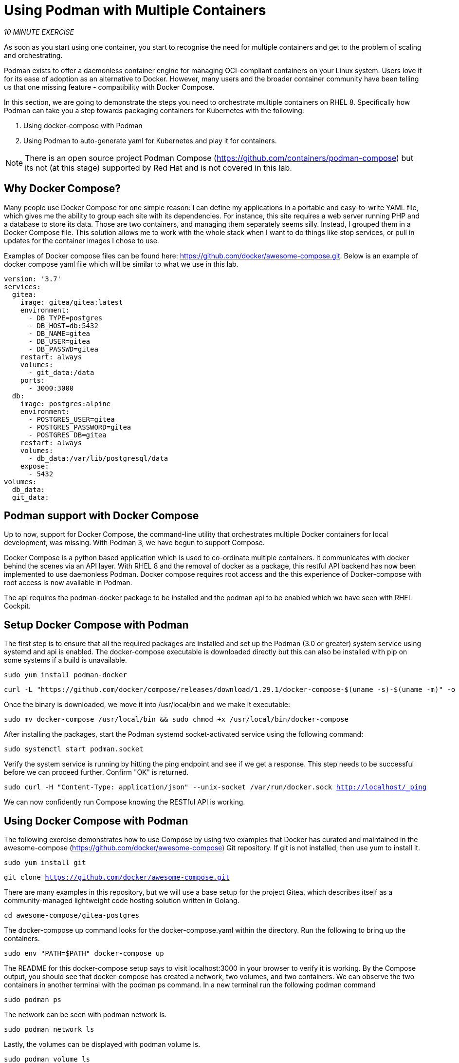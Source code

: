 :markup-in-source: verbatim,attributes,quotes
:USER_ID: %USER_ID%
:WORKSHOP_GIT_REPO: %WORKSHOP_GIT_REPO%
:WORKSHOP_GIT_REF: %WORKSHOP_GIT_REF%

= Using Podman with Multiple Containers
:navtitle: Using Podman with Multiple Containers
:description: Introduction to Containers, Container Security and Container Tools including Podman and Buildah
:keywords: docker, podman, buildah, skopeo, security, secure containers, containers, Red Hat, RHEL, Linux, Containerization, cloud, build a container, workshop, cloud native, openshift

_10 MINUTE EXERCISE_

As soon as you start using one container, you start to recognise the need for multiple containers and get to the problem of scaling and orchestrating.

Podman exists to offer a daemonless container engine for managing OCI-compliant containers on your Linux system. Users love it for its ease of adoption as an alternative to Docker. However, many users and the broader container community have been telling us that one missing feature - compatibility with Docker Compose.

In this section, we are going to demonstrate the steps you need to orchestrate multiple containers on RHEL 8. Specifically how Podman can take you a step towards packaging containers for Kubernetes with the following:

. Using docker-compose with Podman
. Using Podman to auto-generate yaml for Kubernetes and play it for containers.

[NOTE]
====
There is an open source project Podman Compose (https://github.com/containers/podman-compose) but its not (at this stage) supported by Red Hat and is not covered in this lab.
====

== Why Docker Compose?
Many people use Docker Compose for one simple reason: I can define my applications in a portable and easy-to-write YAML file, which gives me the ability to group each site with its dependencies.
For instance, this site requires a web server running PHP and a database to store its data. Those are two containers, and managing them separately seems silly.
Instead, I grouped them in a Docker Compose file. This solution allows me to work with the whole stack when I want to do things like stop services, or pull in updates for the container images I chose to use.

Examples of Docker compose files can be found here: https://github.com/docker/awesome-compose.git. Below is an example of docker compose yaml file which will be similar to what we use in this lab.
----
version: '3.7'
services:
  gitea:
    image: gitea/gitea:latest
    environment:
      - DB_TYPE=postgres
      - DB_HOST=db:5432
      - DB_NAME=gitea
      - DB_USER=gitea
      - DB_PASSWD=gitea
    restart: always
    volumes:
      - git_data:/data
    ports:
      - 3000:3000
  db:
    image: postgres:alpine
    environment:
      - POSTGRES_USER=gitea
      - POSTGRES_PASSWORD=gitea
      - POSTGRES_DB=gitea
    restart: always
    volumes:
      - db_data:/var/lib/postgresql/data
    expose:
      - 5432
volumes:
  db_data:
  git_data:
----

== Podman support with Docker Compose
Up to now, support for Docker Compose, the command-line utility that orchestrates multiple Docker containers for local development, was missing. With Podman 3, we have begun to support Compose.

Docker Compose is a python based application which is used to co-ordinate multiple containers. It communicates with docker behind the scenes via an API layer. With RHEL 8 and the removal of docker as a package,
this restful API backend has now been implemented to use daemonless Podman. Docker compose requires root access and the this experience of Docker-compose with root access is now available in Podman.

The api requires the podman-docker package to be installed and the podman api to be enabled which we have seen with RHEL Cockpit.

== Setup Docker Compose with Podman

The first step is to ensure that all the required packages are installed and set up the Podman (3.0 or greater) system service using systemd and api is enabled. The docker-compose executable is downloaded directly but this can also be installed with pip on some systems if a build is unavailable.

[.console-input]
[source,bash,subs="+macros,+attributes"]
----
sudo yum install podman-docker
----
[.console-input]
[source,bash,subs="+macros,+attributes"]
----
curl -L "https://github.com/docker/compose/releases/download/1.29.1/docker-compose-$(uname -s)-$(uname -m)" -o docker-compose
----

Once the binary is downloaded, we move it into /usr/local/bin and we make it executable:
[.console-input]
[source,bash,subs="+macros,+attributes"]
----
sudo mv docker-compose /usr/local/bin && sudo chmod +x /usr/local/bin/docker-compose
----

After installing the packages, start the Podman systemd socket-activated service using the following command:
[.console-input]
[source,bash,subs="+macros,+attributes"]
----
sudo systemctl start podman.socket
----

Verify the system service is running by hitting the ping endpoint and see if we get a response. This step needs to be successful before we can proceed further. Confirm "OK" is returned.
[.console-input]
[source,bash,subs="+macros,+attributes"]
----
sudo curl -H "Content-Type: application/json" --unix-socket /var/run/docker.sock http://localhost/_ping
----
We can now confidently run Compose knowing the RESTful API is working.

== Using Docker Compose with Podman

The following exercise demonstrates how to use Compose by using two examples that Docker has curated and maintained
in the awesome-compose (https://github.com/docker/awesome-compose) Git repository. If git is not installed, then use yum to install it.
[.console-input]
[source,bash,subs="+macros,+attributes"]
----
sudo yum install git
----
[.console-input]
[source,bash,subs="+macros,+attributes"]
----
git clone https://github.com/docker/awesome-compose.git
----

There are many examples in this repository, but we will use a base setup for the project Gitea, which describes itself as a community-managed lightweight code hosting solution written in Golang.
[.console-input]
[source,bash,subs="+macros,+attributes"]
----
cd awesome-compose/gitea-postgres
----

The docker-compose up command looks for the docker-compose.yaml within the directory. Run the following to bring up the containers.
[.console-input]
[source,bash,subs="+macros,+attributes"]
----
sudo env "PATH=$PATH" docker-compose up
----

The README for this docker-compose setup says to visit localhost:3000 in your browser to verify it is working.
By the Compose output, you should see that docker-compose has created a network, two volumes, and two containers. We can observe the two containers in another terminal with the podman ps command.
In a new terminal run the following podman command
[.console-input]
[source,bash,subs="+macros,+attributes"]
----
sudo podman ps
----

The network can be seen with podman network ls.
[.console-input]
[source,bash,subs="+macros,+attributes"]
----
sudo podman network ls
----

Lastly, the volumes can be displayed with podman volume ls.
[.console-input]
[source,bash,subs="+macros,+attributes"]
----
sudo podman volume ls
----

To bring down the Docker Compose containers, we just need to interrupt docker-compose with a Ctrl+C.
----
^CGracefully stopping... (press Ctrl+C again to force)
Stopping gitea-postgres_gitea_1 ... done
Stopping gitea-postgres_db_1    ... done
$
----


== Using Podman to bridge to Kubernetes

In this exercise we will look out how Podman can provide a bridge to Kubernetes by generating or using kubernetes based yaml files rather than Docker compose yaml files.
With Docker and Podman we have been running containers so far, but with this step we will use "pods" which are the  lowest schedulable unit in kubernetes. Pods can container
one or more containers.

Podman pods are similiar to kubernetes pods in the sense that they can contain one or more containers at a time. With podman play command, you can import kubernetes pod definitions in yaml format.

image::podman-pod-architecture.png[Gitea!]

Every Podman pod includes an "infra" container. Its purpose is to hold the namespaces associated but it does nothing, but go to sleep. Its purpose is to hold the namespaces associated with the pod and allow podman
to connect other containers to the pod.  This allows you to start and stop containers within the POD and the pod will stay running, where as if the primary container
controlled the pod, this would not be possible.

With our previous docker compose file run docker-compose and find the container names which are running.
[.console-input]
[source,bash,subs="+macros,+attributes"]
----
sudo env "PATH=$PATH" docker-compose up
----
In a new terminal run the following podman command
[.console-input]
[source,bash,subs="+macros,+attributes"]
----
sudo podman ps
----
----
[student2@ansible-1 ~]$ sudo podman ps
CONTAINER ID  IMAGE                              COMMAND               CREATED         STATUS             PORTS                   NAMES
7997ea39059d  docker.io/library/postgres:alpine  postgres              7 hours ago     Up 28 seconds ago                          gitea-postgres_db_1
6a5500ebf45e  docker.io/gitea/gitea:latest       /bin/s6-svscan /e...  28 seconds ago  Up 28 seconds ago  0.0.0.0:3000->3000/tcp  gitea-postgres_gitea_1
----
Now we have two containers running. Lets export the kuubernetes yaml associated, replace gitea-postgres_db_1 and gitea-postgres_gitea_1 with names
[.console-input]
[source,bash,subs="+macros,+attributes"]
----
sudo podman generate kube gitea-postgres_db_1 > gitea-postgres_db.yml
----
[.console-input]
[source,bash,subs="+macros,+attributes"]
----
sudo podman generate kube gitea-postgres_gitea_1 > gitea-postgres_gitea.yml
----

Take a look at the files generated to familiarise what has been generated
----
# Generation of Kubernetes YAML is still under development!
#
# Save the output of this file and use kubectl create -f to import
# it into Kubernetes.
#
# Created with podman-3.0.2-dev
apiVersion: v1
kind: Pod
metadata:
  creationTimestamp: "2021-06-17T01:01:28Z"
  labels:
    app: gitea-postgresdb1
  name: gitea-postgresdb1
spec:
  containers:
  - args:
    - postgres
    command:
    - docker-entrypoint.sh
    env:
    - name: PATH
      value: /usr/local/sbin:/usr/local/bin:/usr/sbin:/usr/bin:/sbin:/bin
    - name: TERM
      value: xterm
    - name: container
      value: podman
    - name: LANG
      value: en_US.utf8
    - name: PG_MAJOR
      value: "13"
    - name: PGDATA
      value: /var/lib/postgresql/data
    - name: POSTGRES_PASSWORD
      value: gitea
    - name: PG_VERSION
      value: "13.3"
    - name: PG_SHA256
      value: 3cd9454fa8c7a6255b6743b767700925ead1b9ab0d7a0f9dcb1151010f8eb4a1
    - name: POSTGRES_USER
      value: gitea
    - name: POSTGRES_DB
      value: gitea
    image: docker.io/library/postgres:alpine
    name: gitea-postgresdb1
    resources: {}
    securityContext:
      allowPrivilegeEscalation: true
      capabilities:
        drop:
        - CAP_MKNOD
        - CAP_AUDIT_WRITE
      privileged: false
      readOnlyRootFilesystem: false
      seLinuxOptions: {}
    workingDir: /
  dnsConfig: {}
status: {}
----
----
# Generation of Kubernetes YAML is still under development!
#
# Save the output of this file and use kubectl create -f to import
# it into Kubernetes.
#
# Created with podman-3.0.2-dev
apiVersion: v1
kind: Pod
metadata:
  creationTimestamp: "2021-06-17T01:01:34Z"
  labels:
    app: gitea-postgresgitea1
  name: gitea-postgresgitea1
spec:
  containers:
  - args:
    - /bin/s6-svscan
    - /etc/s6
    command:
    - /usr/bin/entrypoint
    env:
    - name: PATH
      value: /usr/local/sbin:/usr/local/bin:/usr/sbin:/usr/bin:/sbin:/bin
    - name: TERM
      value: xterm
    - name: container
      value: podman
    - name: GITEA_CUSTOM
      value: /data/gitea
    - name: DB_NAME
      value: gitea
    - name: DB_USER
      value: gitea
    - name: DB_PASSWD
      value: gitea
    - name: USER
      value: git
    - name: DB_TYPE
      value: postgres
    - name: DB_HOST
      value: db:5432
    image: docker.io/gitea/gitea:latest
    name: gitea-postgresgitea1
    ports:
    - containerPort: 3000
      hostPort: 3000
      protocol: TCP
    resources: {}
    securityContext:
      allowPrivilegeEscalation: true
      capabilities:
        drop:
        - CAP_MKNOD
        - CAP_AUDIT_WRITE
      privileged: false
      readOnlyRootFilesystem: false
      seLinuxOptions: {}
    workingDir: /
  dnsConfig: {}
status: {}
----

Now stop the gitea process by stopping the docker compose or using podman stop on both containers.
To bring down the Docker Compose containers, we just need to interrupt docker-compose with a Ctrl+C.
----
^CGracefully stopping... (press Ctrl+C again to force)
Stopping gitea-postgres_gitea_1 ... done
Stopping gitea-postgres_db_1    ... done
$
----

So lets now run the gitea process as a pod with 2 containers rather than the docker compose file. The following file has been created on from the generated yaml file by podman on both containers.
[.console-input]
[source,bash,subs="+macros,+attributes"]
----
cat <<EOF > gitea_pod.yml
# Generation of Kubernetes YAML is still under development!
#
# Save the output of this file and use kubectl create -f to import
# it into Kubernetes.
#
# Created with podman-3.0.2-dev
apiVersion: v1
kind: Pod
metadata:
  creationTimestamp: "2021-06-17T01:01:28Z"
  labels:
    app: gitea-postgresdb1
  name: gitea-postgresdb1
spec:
  containers:
  - args:
    - /bin/s6-svscan
    - /etc/s6
    command:
    - /usr/bin/entrypoint
    env:
    - name: PATH
      value: /usr/local/sbin:/usr/local/bin:/usr/sbin:/usr/bin:/sbin:/bin
    - name: TERM
      value: xterm
    - name: container
      value: podman
    - name: GITEA_CUSTOM
      value: /data/gitea
    - name: DB_NAME
      value: gitea
    - name: DB_USER
      value: gitea
    - name: DB_PASSWD
      value: gitea
    - name: USER
      value: git
    - name: DB_TYPE
      value: postgres
    - name: DB_HOST
      value: localhost:5432
    image: docker.io/gitea/gitea:latest
    name: gitea-postgresgitea1
    ports:
    - containerPort: 3000
      hostPort: 3000
      protocol: TCP
    resources: {}
    securityContext:
      allowPrivilegeEscalation: true
      capabilities:
        drop:
        - CAP_MKNOD
        - CAP_AUDIT_WRITE
      privileged: false
      readOnlyRootFilesystem: false
      seLinuxOptions: {}
    workingDir: /
  - args:
    - postgres
    command:
    - docker-entrypoint.sh
    env:
    - name: PATH
      value: /usr/local/sbin:/usr/local/bin:/usr/sbin:/usr/bin:/sbin:/bin
    - name: TERM
      value: xterm
    - name: container
      value: podman
    - name: LANG
      value: en_US.utf8
    - name: PG_MAJOR
      value: "13"
    - name: PGDATA
      value: /var/lib/postgresql/data
    - name: POSTGRES_PASSWORD
      value: gitea
    - name: PG_VERSION
      value: "13.3"
    - name: PG_SHA256
      value: 3cd9454fa8c7a6255b6743b767700925ead1b9ab0d7a0f9dcb1151010f8eb4a1
    - name: POSTGRES_USER
      value: gitea
    - name: POSTGRES_DB
      value: gitea
    image: docker.io/library/postgres:alpine
    name: gitea-postgresdb1
    ports:
    - containerPort: 5432
      hostPort: 5432
      protocol: TCP
    resources: {}
    securityContext:
      allowPrivilegeEscalation: true
      capabilities:
        drop:
        - CAP_MKNOD
        - CAP_AUDIT_WRITE
      privileged: false
      readOnlyRootFilesystem: false
      seLinuxOptions: {}
    workingDir: /
  dnsConfig: {}
status: {}
EOF
----
Copy the above and save it to gitea_pod.yml


podman play kube will read in a structured file of Kubernetes YAML. It will then recreate the containers, pods or volumes described in the YAML.
[.console-input]
[source,bash,subs="+macros,+attributes"]
----
sudo podman play kube gitea_pod.yml
----

Navigate to localhost:3000 in your local browser and check the gitea is now running now in a pod rather than through Docker compose.

image::gitea.png[Gitea!]

We can list the pods using podman pod ls or podman pod list command:
[.console-input]
[source,bash,subs="+macros,+attributes"]
----
sudo podman pod list
----

Congratulations you have now completed this task and understood how Podman can support multiple containers.

== Further examples using pods with Podman

Take a look at the help and the options you get with podman pod command.
----
sudo podman pod --help
----

If you need to rsh into a pod you can always use this command
----
sudo podman exec -it <pod_id/name> /bin/bash
----
The following commands are useful to understand and try with your new pod running.
----
sudo podman pod stop <pod_name>
sudo podman pod rm <pod_name>
sudo podman pod create -n my-app -p <port>:<port>
----

Example wordpress site - Create a pod manually and add 2 containers
----
#create pod and add maridb container in one go
sudo podman run \
-d --restart=always --pod new:wpapp_pod \
-e MYSQL_ROOT_PASSWORD="myrootpass" \
-e MYSQL_DATABASE="wp-db" \
-e MYSQL_USER="wp-user" \
 -e MYSQL_PASSWORD="w0rdpr3ss" \
 -p 9080:80 \
 --name=wptest-db mariadb

# add wordpress container to pod wpapp_pod
sudo podman run \
 -d --restart=always --pod=wpapp_pod \
 -e WORDPRESS_DB_NAME="wp-db" \
 -e WORDPRESS_DB_USER="wp-user" \
 -e WORDPRESS_DB_PASSWORD="w0rdpr3ss" \
 -e WORDPRESS_DB_HOST="127.0.0.1" \
 --name wptest-web wordpress

----

== Running in OpenShift

The generated yaml here is still in an early phase but it can provide you the basis to develop your yaml when migrating from Docker to Kubernetes. Note we have generated yaml for
a Pod and typically you may want to build yaml for Deployment/ConfigMap/Secret etc.
You can stil try to apply this yaml and get a running Pod in OpenShift, but may need some tweaks which we found like removing the "seLinuxOptions" line.

In the next section you will use OpenShift. Outside of this lab you are welcome to sign up for a free Developer sandbox environment.
https://developers.redhat.com/developer-sandbox/activities/get-started-with-your-developer-sandbox
[NOTE]
If you are trying to deploy in the sandbox from docker.io container registry , there can be errors if docker pull limits are reached due to the popularity of the sandboxes. In this case you can adjust the image in the yaml to the following

== Wrap up
The Red Hat engineers have taken a step towards suupport of Docker compose with Podman. It has been a Minumum Viable Product (MVP) approach which brings the same experience (running as root). This is an area that will continue to develop given some of the Podman fundamentals such as not running as priveleged is not yet 100%. However it should enable the ability for organisations to move their Docker compose setups to Podman and embrace Kubernetes standards.

One known caveat is that Podman has not and will not implement the Swarm function. Therefore, if your Docker Compose instance uses Swarm, it will not work with Podman.
With the 3.0 release, Podman can now work nicely with Docker Compose to orchestrate containers, which is a huge step toward daemonless container management on Linux.

The following links to various articles provide further reading and reference to the Move to Kube project which helps to move docker compose files as well.

* Podman Managing pods and containers in a local container runtime: https://www.redhat.com/sysadmin/podman-play-kube
* Articles by a Principal Engineer leading the Container Runtimes team: https://www.redhat.com/sysadmin/users/brent-baude
* Move to Kube & Docker Compose: https://move2kube.konveyor.io/tutorials/docker-compose/
* For an in depth discussion, this video provides a good discussion to understand the hows and whys of supporting docker-compose with Podman. The Level Up Hour (E29): Docker Compose with Podman v3  - https://www.youtube.com/watch?v=hyOXwzvLXOM


[TIP]
====
If you try something that works with Docker and doesn't work with non-root Podman, first try root with Podman.
====
